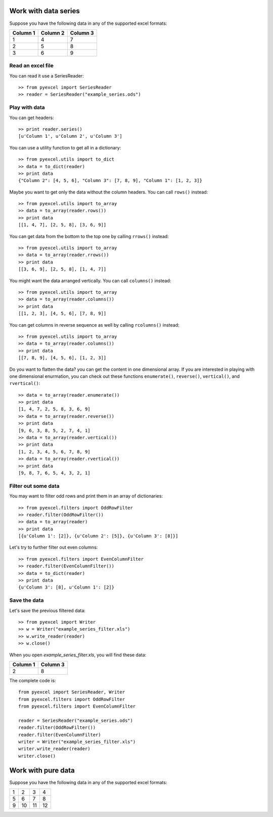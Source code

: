 Work with data series
=====================

Suppose you have the following data in any of the supported excel formats:

======== ======== ========
Column 1 Column 2 Column 3
======== ======== ========
1        4        7
2        5        8
3        6        9
======== ======== ========

Read an excel file
-------------------

You can read it use a SeriesReader::

    >> from pyexcel import SeriesReader
    >> reader = SeriesReader("example_series.ods")

Play with data
---------------

You can get headers::

    >> print reader.series()
    [u'Column 1', u'Column 2', u'Column 3']

You can use a utility function to get all in a dictionary::

    >> from pyexcel.utils import to_dict
    >> data = to_dict(reader)
    >> print data
    {"Column 2": [4, 5, 6], "Column 3": [7, 8, 9], "Column 1": [1, 2, 3]}

Maybe you want to get only the data without the column headers. You can call ``rows()`` instead::

    >> from pyexcel.utils import to_array
    >> data = to_array(reader.rows())
    >> print data
    [[1, 4, 7], [2, 5, 8], [3, 6, 9]]

You can get data from the bottom to the top one by calling ``rrows()`` instead::

    >> from pyexcel.utils import to_array
    >> data = to_array(reader.rrows())
    >> print data
    [[3, 6, 9], [2, 5, 8], [1, 4, 7]]

You might want the data arranged vertically. You can call ``columns()`` instead::
	
    >> from pyexcel.utils import to_array
    >> data = to_array(reader.columns())
    >> print data
    [[1, 2, 3], [4, 5, 6], [7, 8, 9]]

You can get columns in reverse sequence as well by calling ``rcolumns()`` instead::
	
    >> from pyexcel.utils import to_array
    >> data = to_array(reader.columns())
    >> print data
    [[7, 8, 9], [4, 5, 6], [1, 2, 3]]

Do you want to flatten the data? you can get the content in one dimensional array. If you are interested in playing with one dimensional enurmation, you can check out these functions ``enumerate()``, ``reverse()``, ``vertical()``, and ``rvertical()``::

    >> data = to_array(reader.enumerate())
    >> print data
    [1, 4, 7, 2, 5, 8, 3, 6, 9]
    >> data = to_array(reader.reverse())
    >> print data
    [9, 6, 3, 8, 5, 2, 7, 4, 1]
    >> data = to_array(reader.vertical())
    >> print data
    [1, 2, 3, 4, 5, 6, 7, 8, 9]
    >> data = to_array(reader.rvertical())
    >> print data
    [9, 8, 7, 6, 5, 4, 3, 2, 1]


Filter out some data
---------------------

You may want to filter odd rows and print them in an array of dictionaries::

    >> from pyexcel.filters import OddRowFilter
    >> reader.filter(OddRowFilter())
    >> data = to_array(reader)
    >> print data
    [{u'Column 1': [2]}, {u'Column 2': [5]}, {u'Column 3': [8]}]

Let's try to further filter out even columns::

    >> from pyexcel.filters import EvenColumnFilter
    >> reader.filter(EvenColumnFilter())
    >> data = to_dict(reader)
    >> print data
    {u'Column 3': [8], u'Column 1': [2]}

Save the data
---------------

Let's save the previous filtered data::

    >> from pyexcel import Writer
    >> w = Writer("example_series_filter.xls")
    >> w.write_reader(reader)
    >> w.close()

When you open `example_series_filter.xls`, you will find these data:

======== ========
Column 1 Column 3
======== ========
2        8
======== ========


The complete code is::

    from pyexcel import SeriesReader, Writer
    from pyexcel.filters import OddRowFilter
    from pyexcel.filters import EvenColumnFilter

    reader = SeriesReader("example_series.ods")
    reader.filter(OddRowFilter())
    reader.filter(EvenColumnFilter)
    writer = Writer("example_series_filter.xls")
    writer.write_reader(reader)
    writer.close()


Work with pure data
===================

Suppose you have the following data in any of the supported excel formats:

== == == ==
1  2  3  4
5  6  7  8
9  10 11 12
== == == ==
